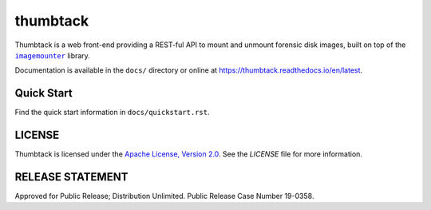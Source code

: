 thumbtack
=========

Thumbtack is a web front-end providing a REST-ful API to mount and unmount
forensic disk images, built on top of the |imagemounter|_ library.

Documentation is available in the ``docs/`` directory or online at
https://thumbtack.readthedocs.io/en/latest.

Quick Start
-----------

Find the quick start information in ``docs/quickstart.rst``.

LICENSE
-------

Thumbtack is licensed under the `Apache License, Version 2.0
<https://www.apache.org/licenses/LICENSE-2.0.html>`_. See the `LICENSE` file for
more information.

RELEASE STATEMENT
-----------------
Approved for Public Release; Distribution Unlimited. Public Release Case Number 19-0358.


.. |imagemounter| replace:: ``imagemounter``
.. _imagemounter: https://imagemounter.readthedocs.io/en/latest/
